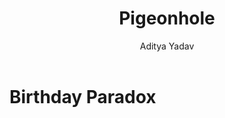 #+title: Pigeonhole
#+description: Pigeonhole Princple
#+latex_header_extra: \hypersetup{colorlinks=true,linkcolor=blue}
#+author: Aditya Yadav

* Birthday Paradox


